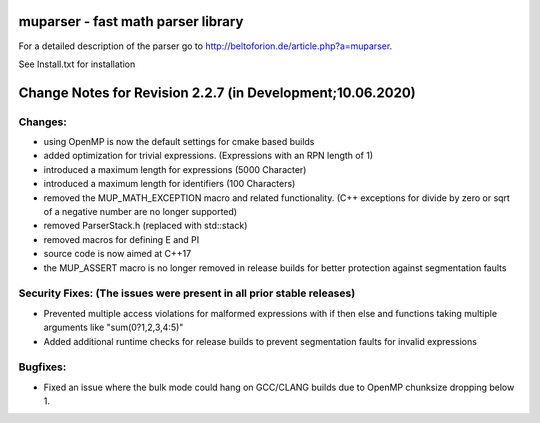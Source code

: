 .. image:: https://travis-ci.org/beltoforion/muparser.svg?branch=master
    :target: https://travis-ci.org/beltoforion/muparser

.. image:: https://ci.appveyor.com/api/projects/status/u4882uj8btuspj9x?svg=true
    :target: https://ci.appveyor.com/project/jschueller/muparser-9ib44


muparser - fast math parser library
===================================

For a detailed description of the parser go to http://beltoforion.de/article.php?a=muparser.

See Install.txt for installation

Change Notes for Revision 2.2.7 (in Development;10.06.2020)
===========================================================

Changes:
--------
* using OpenMP is now the default settings for cmake based builds
* added optimization for trivial expressions. (Expressions with an RPN length of 1)
* introduced a maximum length for expressions (5000 Character)
* introduced a maximum length for identifiers (100 Characters)
* removed the MUP_MATH_EXCEPTION macro and related functionality. (C++ exceptions for divide by zero or sqrt of a negative number are no longer supported)
* removed ParserStack.h (replaced with std::stack)
* removed macros for defining E and PI 
* source code is now aimed at C++17
* the MUP_ASSERT macro is no longer removed in release builds for better protection against segmentation faults

Security Fixes: (The issues were present in all prior stable releases)
----------------------------------------------------------------------

* Prevented multiple access violations for malformed expressions with if then else and functions taking multiple arguments like "sum(0?1,2,3,4:5)"
* Added additional runtime checks for release builds to prevent segmentation faults for invalid expressions

Bugfixes:
---------
* Fixed an issue where the bulk mode could hang on GCC/CLANG builds due to OpenMP chunksize dropping below 1.

